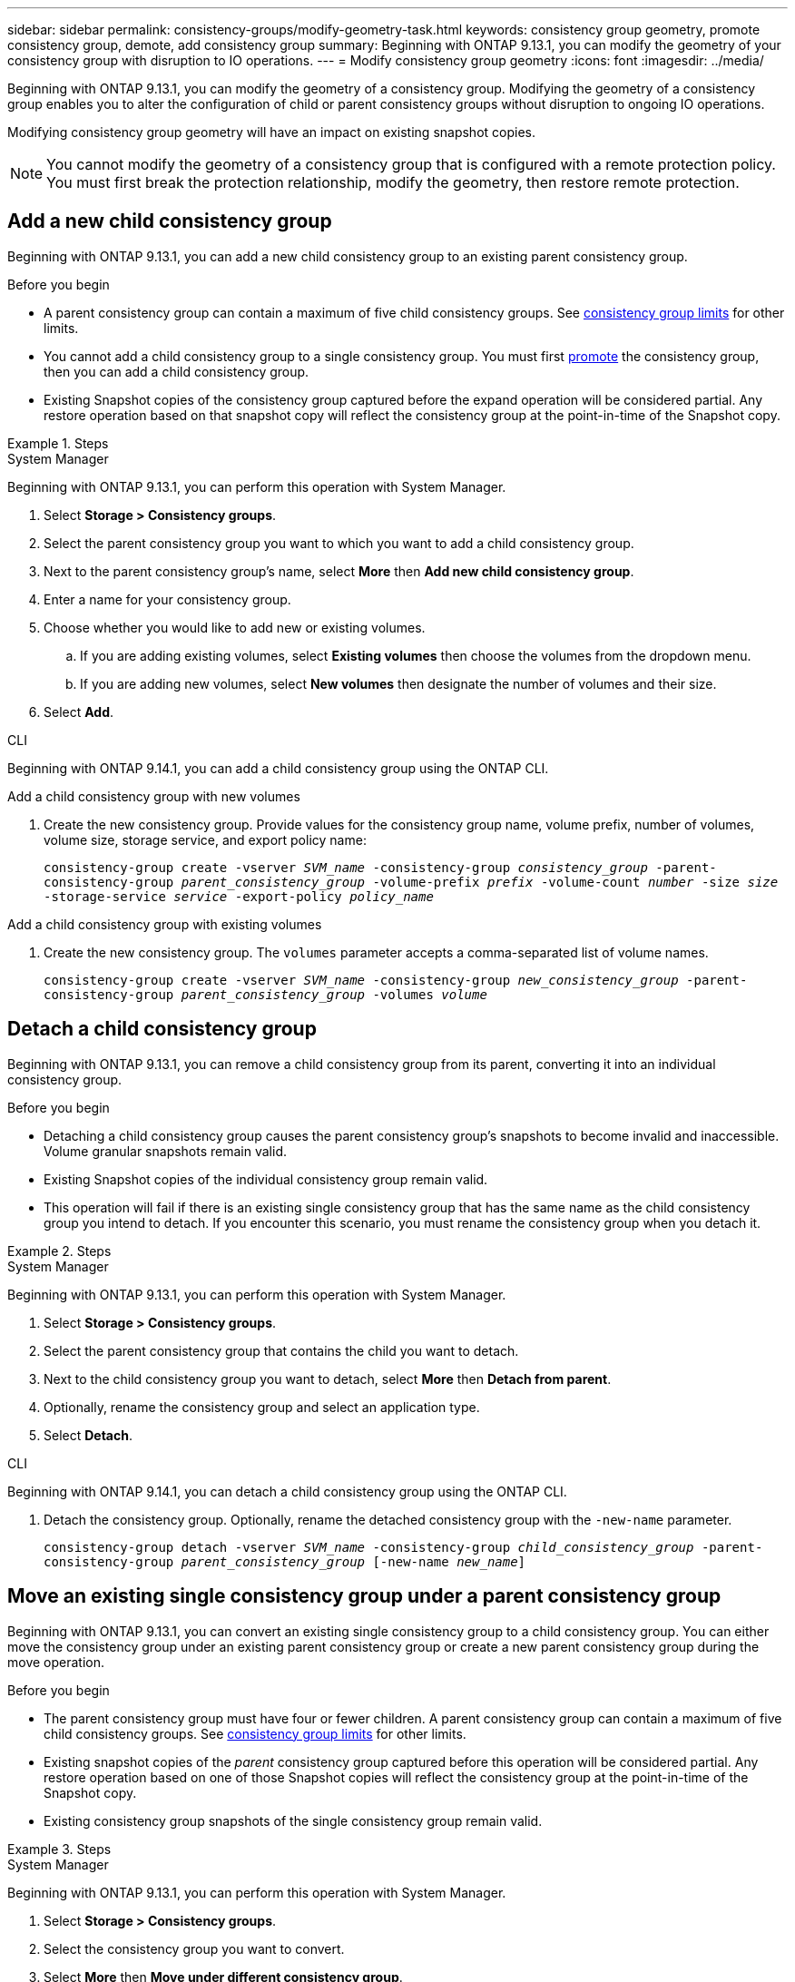 ---
sidebar: sidebar
permalink: consistency-groups/modify-geometry-task.html
keywords: consistency group geometry, promote consistency group, demote, add consistency group
summary: Beginning with ONTAP 9.13.1, you can modify the geometry of your consistency group with disruption to IO operations.
---
= Modify consistency group geometry
:icons: font
:imagesdir: ../media/

[.lead]
Beginning with ONTAP 9.13.1, you can modify the geometry of a consistency group. Modifying the geometry of a consistency group enables you to alter the configuration of child or parent consistency groups without disruption to ongoing IO operations.

Modifying consistency group geometry will have an impact on existing snapshot copies. 

[NOTE]
You cannot modify the geometry of a consistency group that is configured with a remote protection policy. You must first break the protection relationship, modify the geometry, then restore remote protection. 

== Add a new child consistency group

Beginning with ONTAP 9.13.1, you can add a new child consistency group to an existing parent consistency group. 

.Before you begin
* A parent consistency group can contain a maximum of five child consistency groups. See xref:limits.html[consistency group limits] for other limits. 
* You cannot add a child consistency group to a single consistency group. You must first <<promote>> the consistency group, then you can add a child consistency group. 
* Existing Snapshot copies of the consistency group captured before the expand operation will be considered partial. Any restore operation based on that snapshot copy will reflect the consistency group at the point-in-time of the Snapshot copy. 
 
.Steps 

[role="tabbed-block"]
====
.System Manager
--
Beginning with ONTAP 9.13.1, you can perform this operation with System Manager.

. Select *Storage > Consistency groups*.
. Select the parent consistency group you want to which you want to add a child consistency group.
. Next to the parent consistency group's name, select **More** then **Add new child consistency group**. 
. Enter a name for your consistency group. 
. Choose whether you would like to add new or existing volumes.
.. If you are adding existing volumes, select **Existing volumes** then choose the volumes from the dropdown menu. 
.. If you are adding new volumes, select **New volumes** then designate the number of volumes and their size. 
. Select **Add**. 
--

.CLI
--
Beginning with ONTAP 9.14.1, you can add a child consistency group using the ONTAP CLI.

.Add a child consistency group with new volumes
. Create the new consistency group. Provide values for the consistency group name, volume prefix, number of volumes, volume size, storage service, and export policy name:
+
`consistency-group create -vserver _SVM_name_ -consistency-group _consistency_group_ -parent-consistency-group _parent_consistency_group_ -volume-prefix _prefix_ -volume-count _number_ -size _size_ -storage-service _service_ -export-policy _policy_name_`


.Add a child consistency group with existing volumes
. Create the new consistency group. The `volumes` parameter accepts a comma-separated list of volume names. 
+
`consistency-group create -vserver _SVM_name_ -consistency-group _new_consistency_group_ -parent-consistency-group _parent_consistency_group_ -volumes _volume_`

--
====

[[detach, detach]]
== Detach a child consistency group 

Beginning with ONTAP 9.13.1, you can remove a child consistency group from its parent, converting it into an individual consistency group. 

.Before you begin
* Detaching a child consistency group causes the parent consistency group’s snapshots to become invalid and inaccessible. Volume granular snapshots remain valid.
* Existing Snapshot copies of the individual consistency group remain valid.
* This operation will fail if there is an existing single consistency group that has the same name as the child consistency group you intend to detach. If you encounter this scenario, you must rename the consistency group when you detach it. 

.Steps 

[role="tabbed-block"]
====
.System Manager
--
Beginning with ONTAP 9.13.1, you can perform this operation with System Manager.

. Select *Storage > Consistency groups*.
. Select the parent consistency group that contains the child you want to detach. 
. Next to the child consistency group you want to detach, select **More** then **Detach from parent**.
. Optionally, rename the consistency group and select an application type. 
. Select **Detach**. 
--

.CLI
--
Beginning with ONTAP 9.14.1, you can detach a child consistency group using the ONTAP CLI.

. Detach the consistency group. Optionally, rename the detached consistency group with the `-new-name` parameter.
+
`consistency-group detach -vserver _SVM_name_ -consistency-group _child_consistency_group_ -parent-consistency-group _parent_consistency_group_ [-new-name _new_name_]`
--
====

== Move an existing single consistency group under a parent consistency group

Beginning with ONTAP 9.13.1, you can convert an existing single consistency group to a child consistency group. You can either move the consistency group under an existing parent consistency group or create a new parent consistency group during the move operation. 

.Before you begin
* The parent consistency group must have four or fewer children. A parent consistency group can contain a maximum of five child consistency groups. See xref:limits.html[consistency group limits] for other limits. 
* Existing snapshot copies of the _parent_ consistency group captured before this operation will be considered partial. Any restore operation based on one of those Snapshot copies will reflect the consistency group at the point-in-time of the Snapshot copy. 
* Existing consistency group snapshots of the single consistency group remain valid.

.Steps

[role="tabbed-block"]
====
.System Manager
--
Beginning with ONTAP 9.13.1, you can perform this operation with System Manager.

. Select *Storage > Consistency groups*.
. Select the consistency group you want to convert. 
. Select **More** then **Move under different consistency group**. 
. Optionally, enter a new name for the consistency group and select a component type. By default, the component type will be Other.
. Choose if you want to migrate to an existing parent consistency group or create a new parent consistency group:
.. To migrate to an existing parent consistency group, select **Existing consistency group** then choose the consistency group from the dropdown menu.
.. To create a new parent consistency group, select **New consistency group** then provide a name for the new consistency group.
. Select **Move**.
--

.CLI
--
Beginning with ONTAP 9.14.1, you can move a single consistency group under a parent consistency group using the ONTAP CLI.

.Move a consistency group under a new parent consistency group
. Create the new parent consistency group. The `-consistency-groups` parameter will migrate any existing consistency groups to the new parent.
+
`consistency-group attach -vserver _svm_name_ -consistency-group _parent_consistency_group_ -consistency-groups _child_consistency_group_`

.Move a consistency group under an existing consistency group
. Move the consistency group:
+
`consistency-group add -vserver _SVM_name_ -consistency-group _consistency_group_ -parent-consistency-group _parent_consistency_group_`
--
====

[[promote, promote]]
== Promote a child consistency group

Beginning with ONTAP 9.13.1, you can promote a single consistency group to a parent consistency group. When you promote the single consistency group to a parent, you also create a new child consistency group that inherits all of the volumes in the original, single consistency group. 

.Before you begin
* If you want to convert a child consistency group to a parent consistency group, you must first <<detach>> the child consistency group then follow this procedure. 
* Existing Snapshot copies of the consistency group remain valid after you promote the consistency group. 

.Steps

[role="tabbed-block"]
====
.System Manager
--
Beginning with ONTAP 9.13.1, you can perform this operation with System Manager.

. Select *Storage > Consistency groups*.
. Select the consistency group you want to promote. 
. Select **More** then **Promote to parent consistency group**.
. Enter a **Name** and select a **Component type** for the child consistency group.
. Select **Promote**. 
--

.CLI
--
Beginning with ONTAP 9.14.1, you can move a single consistency group under a parent consistency group using the ONTAP CLI.

. Promote the consistency group. This command will create one parent and one child consistency group.
+
`consistency-group promote -vserver _SVM_name_ -consistency-group _existing_consistency_group_ -new-name _new_child_consistency_group_`
--
====

== Demote a parent to a single consistency group

Beginning with ONTAP 9.13.1, you can demote a parent consistency group to a single consistency group. Demoting the parent flattens the hierarchy of the consistency group, removing all associated child consistency groups. All volumes in the consistency group will remain under the new, single consistency group. 

.Before you begin
* Existing Snapshot copies of the parent consistency group remain valid after you demote it to a single consistency. Existing Snapshot copies of any of the associated child consistency groups of that parent will become invalid, but the individual volume snapshots within them continue to be accessible as volume-granular Snapshots.

.Steps

[role="tabbed-block"]
====
.System Manager
--
Beginning with ONTAP 9.13.1, you can perform this operation with System Manager.

. Select *Storage > Consistency groups*.
. Select the parent consistency group you want to demote.
. Select **More** then **Demote to single consistency group**.
. A warning will advise you that all associated child consistency groups will be deleted and their volumes will be moved under the new single consistency group. Select **Demote** to confirm you understand the impact.
--

.CLI
--
Beginning with ONTAP 9.14.1, you can demote a consistency group using the ONTAP CLI.

. Demote the consistency group. Use the optional `-new-name` parameter to rename the consistency group. 
+ 
`consistency-group demote -vserver _SVM_name_ -consistency-group _parent_consistency_group_ [-new-name _new_consistency_group_name_]`
--
====

// 31 july 2023, ontapdoc-1088
// 13 MAR 2023, ONTAPDOC-755